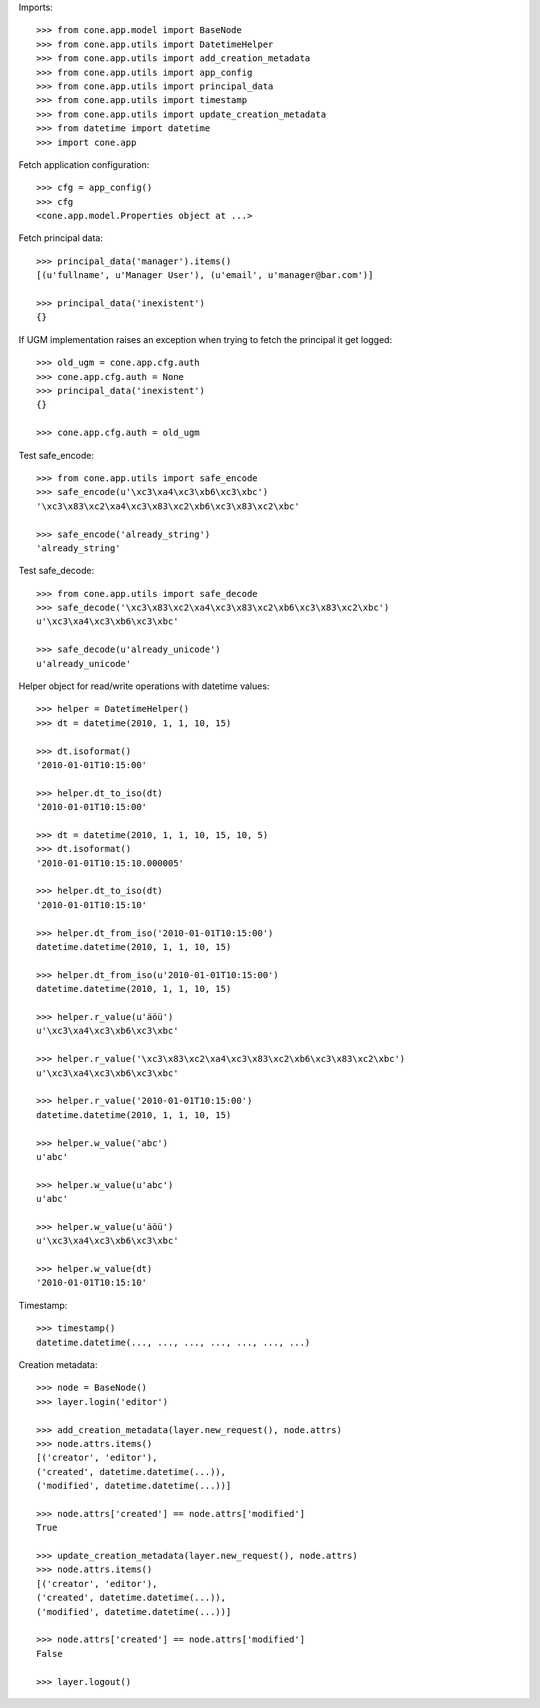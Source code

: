 Imports::

    >>> from cone.app.model import BaseNode
    >>> from cone.app.utils import DatetimeHelper
    >>> from cone.app.utils import add_creation_metadata
    >>> from cone.app.utils import app_config
    >>> from cone.app.utils import principal_data
    >>> from cone.app.utils import timestamp
    >>> from cone.app.utils import update_creation_metadata
    >>> from datetime import datetime
    >>> import cone.app

Fetch application configuration::

    >>> cfg = app_config()
    >>> cfg
    <cone.app.model.Properties object at ...>

Fetch principal data::

    >>> principal_data('manager').items()
    [(u'fullname', u'Manager User'), (u'email', u'manager@bar.com')]

    >>> principal_data('inexistent')
    {}

If UGM implementation raises an exception when trying to fetch the principal
it get logged::

    >>> old_ugm = cone.app.cfg.auth
    >>> cone.app.cfg.auth = None
    >>> principal_data('inexistent')
    {}

    >>> cone.app.cfg.auth = old_ugm

Test safe_encode::

    >>> from cone.app.utils import safe_encode
    >>> safe_encode(u'\xc3\xa4\xc3\xb6\xc3\xbc')
    '\xc3\x83\xc2\xa4\xc3\x83\xc2\xb6\xc3\x83\xc2\xbc'

    >>> safe_encode('already_string')
    'already_string'

Test safe_decode::

    >>> from cone.app.utils import safe_decode
    >>> safe_decode('\xc3\x83\xc2\xa4\xc3\x83\xc2\xb6\xc3\x83\xc2\xbc')
    u'\xc3\xa4\xc3\xb6\xc3\xbc'

    >>> safe_decode(u'already_unicode')
    u'already_unicode'

Helper object for read/write operations with datetime values::

    >>> helper = DatetimeHelper()
    >>> dt = datetime(2010, 1, 1, 10, 15)

    >>> dt.isoformat()
    '2010-01-01T10:15:00'

    >>> helper.dt_to_iso(dt)
    '2010-01-01T10:15:00'

    >>> dt = datetime(2010, 1, 1, 10, 15, 10, 5)
    >>> dt.isoformat()
    '2010-01-01T10:15:10.000005'

    >>> helper.dt_to_iso(dt)
    '2010-01-01T10:15:10'

    >>> helper.dt_from_iso('2010-01-01T10:15:00')
    datetime.datetime(2010, 1, 1, 10, 15)

    >>> helper.dt_from_iso(u'2010-01-01T10:15:00')
    datetime.datetime(2010, 1, 1, 10, 15)

    >>> helper.r_value(u'äöü')
    u'\xc3\xa4\xc3\xb6\xc3\xbc'

    >>> helper.r_value('\xc3\x83\xc2\xa4\xc3\x83\xc2\xb6\xc3\x83\xc2\xbc')
    u'\xc3\xa4\xc3\xb6\xc3\xbc'

    >>> helper.r_value('2010-01-01T10:15:00')
    datetime.datetime(2010, 1, 1, 10, 15)

    >>> helper.w_value('abc')
    u'abc'

    >>> helper.w_value(u'abc')
    u'abc'

    >>> helper.w_value(u'äöü')
    u'\xc3\xa4\xc3\xb6\xc3\xbc'

    >>> helper.w_value(dt)
    '2010-01-01T10:15:10'

Timestamp::

    >>> timestamp()
    datetime.datetime(..., ..., ..., ..., ..., ..., ...)

Creation metadata::

    >>> node = BaseNode()
    >>> layer.login('editor')

    >>> add_creation_metadata(layer.new_request(), node.attrs)
    >>> node.attrs.items()
    [('creator', 'editor'), 
    ('created', datetime.datetime(...)), 
    ('modified', datetime.datetime(...))]

    >>> node.attrs['created'] == node.attrs['modified']
    True

    >>> update_creation_metadata(layer.new_request(), node.attrs)
    >>> node.attrs.items()
    [('creator', 'editor'), 
    ('created', datetime.datetime(...)), 
    ('modified', datetime.datetime(...))]

    >>> node.attrs['created'] == node.attrs['modified']
    False

    >>> layer.logout()
